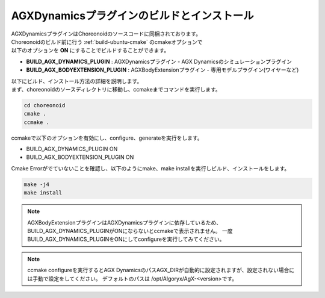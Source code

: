 
AGXDynamicsプラグインのビルドとインストール
----------------------------------------

| AGXDynamicsプラグインはChoreonoidのソースコードに同梱されております。
| Choreonoidのビルド前に行う :ref:`build-ubuntu-cmake` のcmakeオプションで
| 以下のオプションを **ON** にすることでビルドすることができます。

* **BUILD_AGX_DYNAMICS_PLUGIN**      : AGXDynamicsプラグイン - AGX Dynamicsのシミュレーションプラグイン
* **BUILD_AGX_BODYEXTENSION_PLUGIN** : AGXBodyExtensionプラグイン - 専用モデルプラグイン(ワイヤーなど)

| 以下にビルド、インストール方法の詳細を説明します。
| まず、choreonoidのソースディレクトリに移動し、ccmakeまでコマンドを実行します。

.. code-block:: txt

   cd choreonoid
   cmake .
   ccmake .

ccmakeで以下のオプションを有効にし、configure、generateを実行をします。

* BUILD_AGX_DYNAMICS_PLUGIN             ON
* BUILD_AGX_BODYEXTENSION_PLUGIN        ON

Cmake Errorがでていないことを確認し、以下のようにmake、make installを実行しビルド、インストールをします。

.. code-block:: txt

   make -j4
   make install


.. note::

   AGXBodyExtensionプラグインはAGXDynamicsプラグインに依存しているため、BUILD_AGX_DYNAMICS_PLUGINがONにならないとccmakeで表示されません。
   一度BUILD_AGX_DYNAMICS_PLUGINをONにしてconfigureを実行してみてください。

.. note::

   ccmake configureを実行するとAGX DynamicsのパスAGX_DIRが自動的に設定されますが、設定されない場合には手動で設定をしてください。
   デフォルトのパスは /opt/Algoryx/AgX-<version>です。
